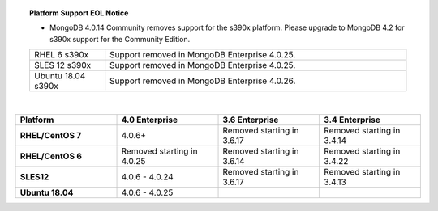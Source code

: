 .. topic:: Platform Support EOL Notice

   - MongoDB 4.0.14 Community removes support for the s390x platform.
     Please upgrade to MongoDB 4.2 for s390x support for the Community
     Edition.

   .. list-table::
      :widths: 20 80
      :class: border-table

      * - RHEL 6 s390x
        - Support removed in MongoDB Enterprise 4.0.25.

      * - SLES 12 s390x
        - Support removed in MongoDB Enterprise 4.0.25.

      * - Ubuntu 18.04 s390x
        - Support removed in MongoDB Enterprise 4.0.26.

   |

.. list-table::
   :header-rows: 1
   :stub-columns: 1
   :class: compatibility
   :widths: 40 40 40 40

   * - Platform
     - 4.0 Enterprise
     - 3.6 Enterprise
     - 3.4 Enterprise

   * - RHEL/CentOS 7
     - 4.0.6+
     - Removed starting in 3.6.17
     - Removed starting in 3.4.14

   * - RHEL/CentOS 6
     - Removed starting in 4.0.25
     - Removed starting in 3.6.14
     - Removed starting in 3.4.22

   * - SLES12
     - 4.0.6 - 4.0.24
     - Removed starting in 3.6.17
     - Removed starting in 3.4.13

   * - Ubuntu 18.04
     - 4.0.6 - 4.0.25
     - 
     - 

